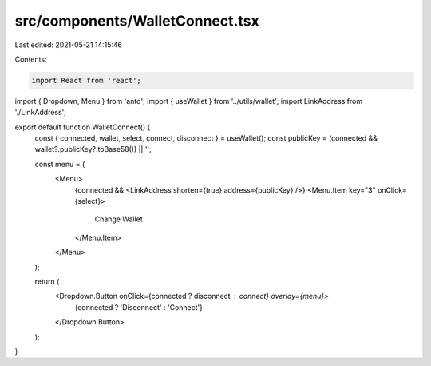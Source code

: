 src/components/WalletConnect.tsx
================================

Last edited: 2021-05-21 14:15:46

Contents:

.. code-block:: tsx

    import React from 'react';
import { Dropdown, Menu } from 'antd';
import { useWallet } from '../utils/wallet';
import LinkAddress from './LinkAddress';

export default function WalletConnect() {
  const { connected, wallet, select, connect, disconnect } = useWallet();
  const publicKey = (connected && wallet?.publicKey?.toBase58()) || '';

  const menu = (
    <Menu>
      {connected && <LinkAddress shorten={true} address={publicKey} />}
      <Menu.Item key="3" onClick={select}>
        Change Wallet
      </Menu.Item>
    </Menu>
  );

  return (
    <Dropdown.Button onClick={connected ? disconnect : connect} overlay={menu}>
      {connected ? 'Disconnect' : 'Connect'}
    </Dropdown.Button>
  );
}


